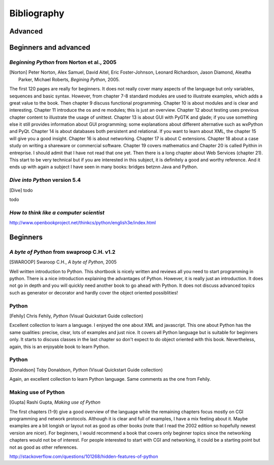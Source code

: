 .. _biblio:

Bibliography
=============

Advanced 
-------------

Beginners and advanced
--------------------------

`Beginning Python` from Norton et al., 2005
~~~~~~~~~~~~~~~~~~~~~~~~~~~~~~~~~~~~~~~~~~~~~
.. [Norton] Peter Norton, Alex Samuel, David Aitel, Eric Foster-Johnson, Leonard Richardson, Jason Diamond, Aleatha Parker, Michael Roberts, *Begining Python*, 2005. 

The first 120 pages are really for beginners. It does not really cover many aspects of the language but only variables, sequences and basic syntax. However, from chapter 7-8 standard modules are used to illustrate examples, which adds a great value to the book. Then chapter 9 discuss functional programming. Chapter 10 is about modules and is clear and interesting. Chapter 11 introduce the os and re modules; this is just an overview. Chapter 12 about testing uses previous chapter content to illustrate the usage of unittest. Chapter 13 is about GUI with PyGTK and glade; if you use something else it still provides information about GUI programming; some explanations about different alternative such as wxPython and PyQt. Chapter 14 is about databases both persistent and relational. If you want to learn about XML, the chapter 15 will give you a good insight. Chapter 16 is about networking. Chapter 17 is about C extensions. Chapter 18 about a case study on writing a shareware or commercial software. Chapter 19 covers mathematics and Chapter 20 is called Pyithin in entreprise. I should admit that I have not read that one yet. Then there is a long chapter about Web Services (chapter 21). This start to be very technical but if you are interested in this subject, it is definitely a good and worthy reference. And it ends up with again a subject I have seen in many books: bridges betznn Java and Python. 


`Dive into Python` version 5.4
~~~~~~~~~~~~~~~~~~~~~~~~~~~~~~~~~

.. [Dive] todo

todo


`How to think like a computer scientist` 
~~~~~~~~~~~~~~~~~~~~~~~~~~~~~~~~~~~~~~~~~~~

http://www.openbookproject.net/thinkcs/python/english3e/index.html

Beginners
-------------

`A byte of Python` from swaproop C.H. v1.2
~~~~~~~~~~~~~~~~~~~~~~~~~~~~~~~~~~~~~~~~~~~~~

.. [SWAROOP] Swaroop C.H., *A byte of Python*, 2005

Well written introduction to Python. This shortbook is nicely written and reviews all you need to start programming in python. There is a nice introduction explaining the advantages of Python. However, it is really just an introduction. It does not go in depth and you will quickly need another book to go ahead with Python. It does not discuss advanced topics such as generator or decorator and hardly cover the object oriented possiblities!

Python 
~~~~~~~~~~~~

.. [Fehily] Chris Fehily, *Python* (Visual Quickstart Guide collection)

Excellent collection to learn a language. I enjoyed the one about XML and javascript. This one about Python has the same qualities: precise, clear, lots of examples and just nice. It covers all Python language but is suitable for beginners only. It starts to discuss classes in the last chapter so don't expect to do object oriented with this book. Nevertheless, again, this is an enjoyable book to learn Python.

Python 
~~~~~~~~~~~~

.. [Donaldson] Toby Donaldson, *Python* (Visual Quickstart Guide collection)

Again, an excellent collection to learn Python language. Same comments as the one from Fehily.


Making use of Python 
~~~~~~~~~~~~~~~~~~~~~~

.. [Gupta] Rashi Gupta, *Making use of Python*


The first chapters (1-9) give a good overview of the language while the remaining chapters focus mostly on CGI programming and network protocols. Although it is clear and full of examples, I have a mix feeling about it. Maybe examples are a bit longish or layout not as good as other books (note that I read the 2002 edition so hopefully newest version are nicer). For beginners, I would recommend a book that covers only beginner topics since the networking chapters would not be of interest. For people interested to start with CGI and networking, it could be a starting point but not as good as other references.


http://stackoverflow.com/questions/101268/hidden-features-of-python
